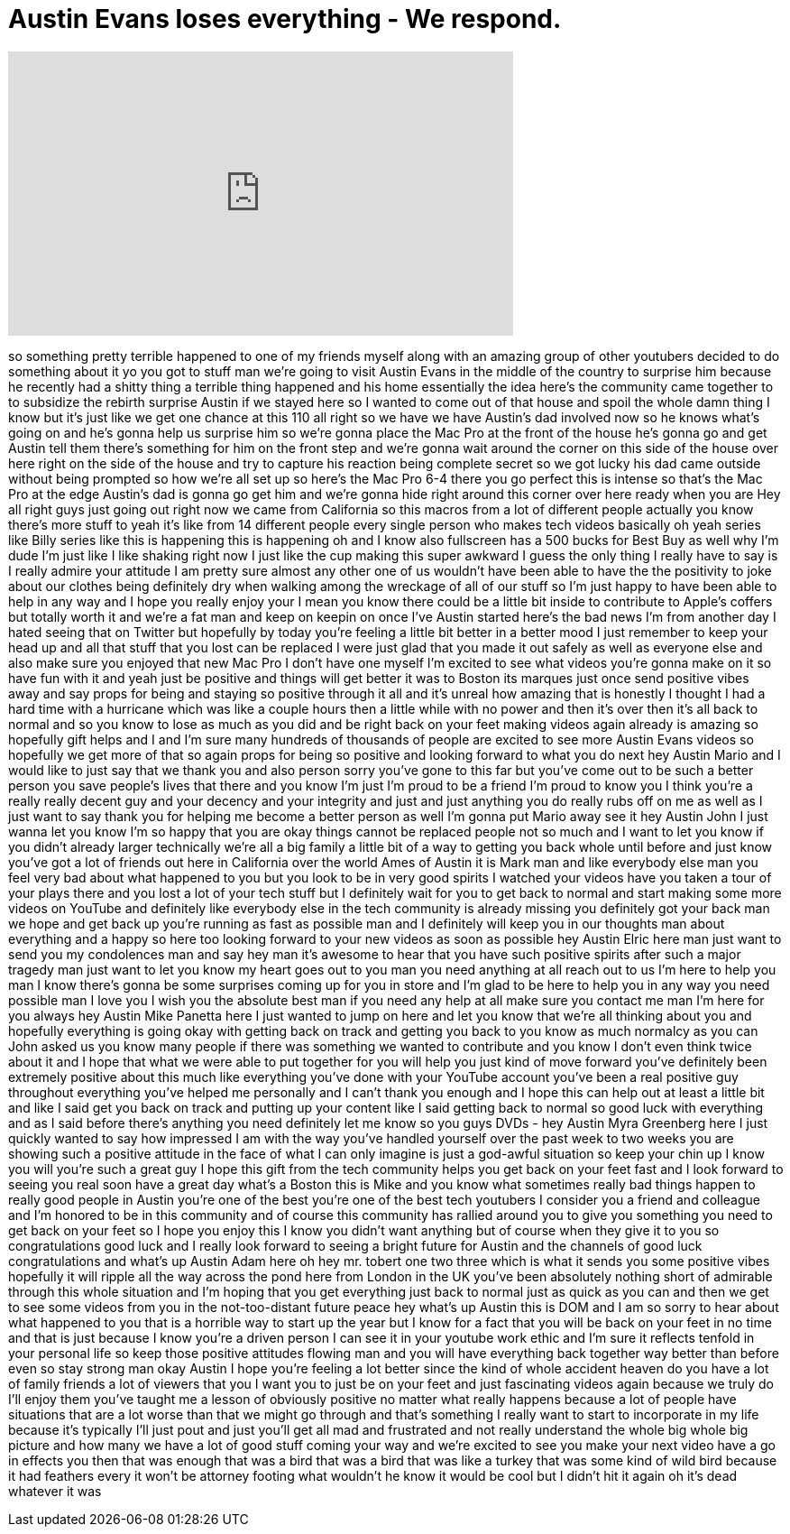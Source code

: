 = Austin Evans loses everything - We respond.
:published_at: 2014-02-10
:hp-alt-title: Austin Evans loses everything - We respond.
:hp-image: https://i.ytimg.com/vi/KUA5no2vAZs/maxresdefault.jpg


++++
<iframe width="560" height="315" src="https://www.youtube.com/embed/KUA5no2vAZs?rel=0" frameborder="0" allow="autoplay; encrypted-media" allowfullscreen></iframe>
++++

so something pretty terrible happened to
one of my friends myself along with an
amazing group of other youtubers decided
to do something about it
yo you got to stuff man we're going to
visit Austin Evans in the middle of the
country to surprise him because he
recently had a shitty thing a terrible
thing happened and his home essentially
the idea here's the community came
together to to subsidize the rebirth
surprise Austin
if we stayed here so I wanted to come
out of that house and spoil the whole
damn thing I know but it's just like we
get one chance at this
110 all right so we have we have
Austin's dad involved now so he knows
what's going on and he's gonna help us
surprise him so we're gonna place the
Mac Pro at the front of the house he's
gonna go and get Austin tell them
there's something for him on the front
step and we're gonna wait around the
corner on this side of the house over
here right on the side of the house and
try to capture his reaction being
complete secret so we got lucky his dad
came outside without being prompted so
how we're all set up so here's the Mac
Pro 6-4 there you go perfect this is
intense so that's the Mac Pro at the
edge Austin's dad is gonna go get him
and we're gonna hide right around this
corner over here ready when you are
Hey all right guys just going out right
now
we came from California
so this macros from a lot of different
people actually you know there's more
stuff to yeah it's like from 14
different people every single person who
makes tech videos basically
oh yeah series like Billy series like
this is happening this is happening oh
and I know also fullscreen has a 500
bucks for Best Buy as well why I'm dude
I'm just like I like shaking right now I
just like the cup making this super
awkward I guess the only thing I really
have to say is I really admire your
attitude I am pretty sure almost any
other one of us wouldn't have been able
to have the the positivity to joke about
our clothes being definitely dry when
walking among the wreckage of all of our
stuff so I'm just happy to have been
able to help in any way and I hope you
really enjoy your
I mean you know there could be a little
bit inside to contribute to Apple's
coffers but totally worth it
and we're a fat man and keep on keepin
on
once I've Austin started here's the bad
news I'm from another day I hated seeing
that on Twitter but hopefully by today
you're feeling a little bit better in a
better mood I just remember to keep your
head up and all that stuff that you lost
can be replaced I were just glad that
you made it out safely as well as
everyone else and also make sure you
enjoyed that new Mac Pro I don't have
one myself I'm excited to see what
videos you're gonna make on it so have
fun with it and yeah just be positive
and things will get better it was to
Boston its marques just once send
positive vibes away and say props for
being and staying so positive through it
all and it's unreal how amazing that is
honestly I thought I had a hard time
with a hurricane which was like a couple
hours then a little while with no power
and then it's over then it's all back to
normal and so you know to lose as much
as you did and be right back on your
feet making videos again already is
amazing so hopefully gift helps and I
and I'm sure many hundreds of thousands
of people are excited to see more Austin
Evans videos so hopefully we get more of
that
so again props for being so positive and
looking forward to what you do next
hey Austin Mario and I would like to
just say that we thank you and also
person sorry you've gone to this far but
you've come out to be such a better
person you save people's lives that
there and you know I'm just I'm proud to
be a friend
I'm proud to know you I think you're a
really really decent
guy and your decency and your integrity
and just and just anything you do really
rubs off on me as well as I just want to
say thank you for helping me become a
better person as well I'm gonna put
Mario away see it hey Austin John I just
wanna let you know I'm so happy that you
are okay things cannot be replaced
people not so much and I want to let you
know if you didn't already larger
technically we're all a big family a
little bit of a way to getting you back
whole until before and just know you've
got a lot of friends out here in
California over the world
Ames of Austin it is Mark man and like
everybody else man you feel very bad
about what happened to you but you look
to be in very good spirits I watched
your videos have you taken a tour of
your plays there and you lost a lot of
your tech stuff but I definitely wait
for you to get back to normal and start
making some more videos on YouTube and
definitely like everybody else in the
tech community is already missing you
definitely got your back man we hope and
get back up you're running as fast as
possible man and I definitely will keep
you in our thoughts man about everything
and a happy so here too looking forward
to your new videos as soon as possible
hey Austin Elric here man just want to
send you my condolences man and say hey
man it's awesome to hear that you have
such positive spirits after such a major
tragedy man just want to let you know my
heart goes out to you man you need
anything at all reach out to us I'm here
to help you man I know there's gonna be
some surprises coming up for you in
store and I'm glad to be here to help
you in any way you need possible man I
love you I wish you the absolute best
man if you need any help at all make
sure you contact me man I'm here for you
always
hey Austin Mike Panetta here I just
wanted to jump on here and let you know
that we're all thinking about you and
hopefully everything is going okay with
getting back on track and getting you
back to you know as much normalcy as you
can
John asked us you know many people if
there was something we wanted to
contribute and you know I don't even
think twice about it and I hope that
what we were able to put together for
you will help you just kind of move
forward you've definitely been extremely
positive about this much like everything
you've done with your YouTube account
you've been a real positive guy
throughout everything you've helped me
personally and I can't thank you enough
and I hope this can help out at least a
little bit and like I said get you back
on track and putting up your content
like I said getting back to normal so
good luck with everything and as I said
before there's anything you need
definitely let me know so you guys DVDs
- hey Austin Myra Greenberg here I just
quickly wanted to say how impressed I am
with the way you've handled yourself
over the past week to two weeks you are
showing such a positive attitude in the
face of what I can only imagine is just
a god-awful situation so keep your chin
up I know you will you're such a great
guy
I hope this gift from the tech community
helps you get back on your feet fast and
I look forward to seeing you real soon
have a great day
what's a Boston this is Mike and you
know what sometimes really bad things
happen to really good people in Austin
you're one of the best you're one of the
best tech youtubers I consider you a
friend and colleague and I'm honored to
be in this community and of course this
community has rallied around you to give
you something you need to get back on
your feet so I hope you enjoy this I
know you didn't want anything but of
course when they give it to you
so congratulations good luck and I
really look forward to seeing a bright
future for Austin and the channels of
good luck congratulations and what's up
Austin Adam here oh hey mr. tobert one
two three which is what it sends you
some positive vibes hopefully it will
ripple all the way across the pond here
from London in the UK you've been
absolutely nothing short of admirable
through this whole situation and I'm
hoping that you get everything just back
to normal just as quick as you can
and then we get to see some videos from
you in the not-too-distant future peace
hey what's up Austin this is DOM and I
am so sorry to hear about what happened
to you that is a horrible way to start
up the year but I know for a fact that
you will be back on your feet in no time
and that is just because I know you're a
driven person I can see it in your
youtube work ethic and I'm sure it
reflects tenfold in your personal life
so keep those positive attitudes flowing
man and you will have everything back
together way better than before even so
stay strong man okay Austin I hope
you're feeling a lot better since the
kind of whole accident heaven do you
have a lot of family friends a lot of
viewers that
you I want you to just be on your feet
and just fascinating videos again
because we truly do I'll enjoy them
you've taught me a lesson of obviously
positive no matter what really happens
because a lot of people have situations
that are a lot worse than that we might
go through and that's something I really
want to start to incorporate in my life
because it's typically I'll just pout
and just you'll get all mad and
frustrated and not really understand the
whole big whole big picture and how many
we have a lot of good stuff coming your
way and we're excited to see you make
your next video have a go in effects
you
then that was enough that was a bird
 that was a bird that was like a
turkey that was some kind of wild bird
because it had feathers
every
it won't be attorney footing what
wouldn't he know it would be cool
but I didn't hit it again
oh it's dead whatever it was